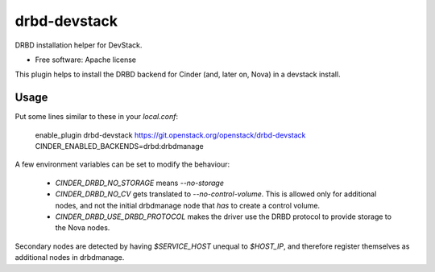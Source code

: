 =============
drbd-devstack
=============

DRBD installation helper for DevStack.

* Free software: Apache license

This plugin helps to install the DRBD backend for Cinder 
(and, later on, Nova) in a devstack install.

Usage
-----

Put some lines similar to these in your `local.conf`:

    enable_plugin drbd-devstack https://git.openstack.org/openstack/drbd-devstack
    CINDER_ENABLED_BACKENDS=drbd:drbdmanage


A few environment variables can be set to modify the behaviour:

  * `CINDER_DRBD_NO_STORAGE` means `--no-storage`
  * `CINDER_DRBD_NO_CV` gets translated to `--no-control-volume`.
    This is allowed only for additional nodes, and not the initial drbdmanage node that *has* to create a control volume.
  * `CINDER_DRBD_USE_DRBD_PROTOCOL` makes the driver use the DRBD protocol to provide storage to the Nova nodes.


Secondary nodes are detected by having `$SERVICE_HOST` unequal to `$HOST_IP`, and therefore register themselves as additional nodes in drbdmanage.
